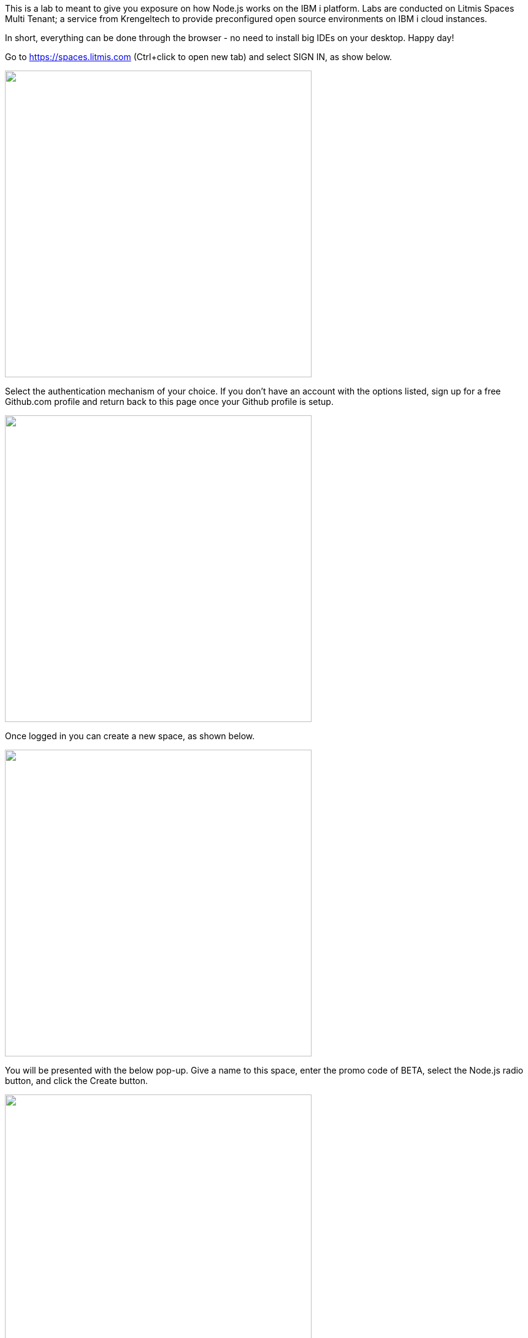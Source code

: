 This is a lab to meant to give you exposure on how Node.js works on the IBM i platform.  Labs are conducted on Litmis Spaces Multi Tenant; a service from Krengeltech to provide preconfigured open source environments on IBM i cloud instances.  



In short, everything can be done through the browser - no need to install big IDEs on your desktop.  Happy day!


Go to https://spaces.litmis.com (Ctrl+click to open new tab) and select SIGN IN, as show below.

image:/assets/litmis_signup1.png[alt="",width="500"]



Select the authentication mechanism of your choice.  If you don't have an account with the options listed, sign up for a free Github.com profile and return back to this page once your Github profile is setup.

image:/assets/litmis_signup2.png[alt="",width="500"]

Once logged in you can create a new space, as shown below.

image:/assets/litmis_signup2.5.png[alt="",width="500"]


You will be presented with the below pop-up.  Give a name to this space, enter the promo code of BETA, select the Node.js radio button, and click the Create button.

image:/assets/litmis_signup3.png[alt="",width="500"]

Now you should see a new box on your page that represents your newly created Space.  

image:/assets/litmis_space_minimal.png[alt="",width="500"]

There are four buttons which constitute actions you can take with your Space.  They are (left to right):

- *Shell prompt.*  You will use this to enter commands in the PASE environment on the IBM i.   This is browser-based and doesn't require any software to be installed on your desktop.

- *Editor.*  Where you will edit your source code and navigate the IFS (Integrated File System).  This is browser-based and doesn't require any software to be installed on your desktop.

- *Space Information.*  Here you will find information about your space such as user profile, database schemas (aka libraries), ports for your web app to listen, Space id, etc.

- *Delete Space.*  [red]**WARNING!** If you select this option and the subsequent warning prompt, your Space will be deleted.  This CANNOT be undone.

[red]#Obvious# and [big red yellow-background]*very obvious*.